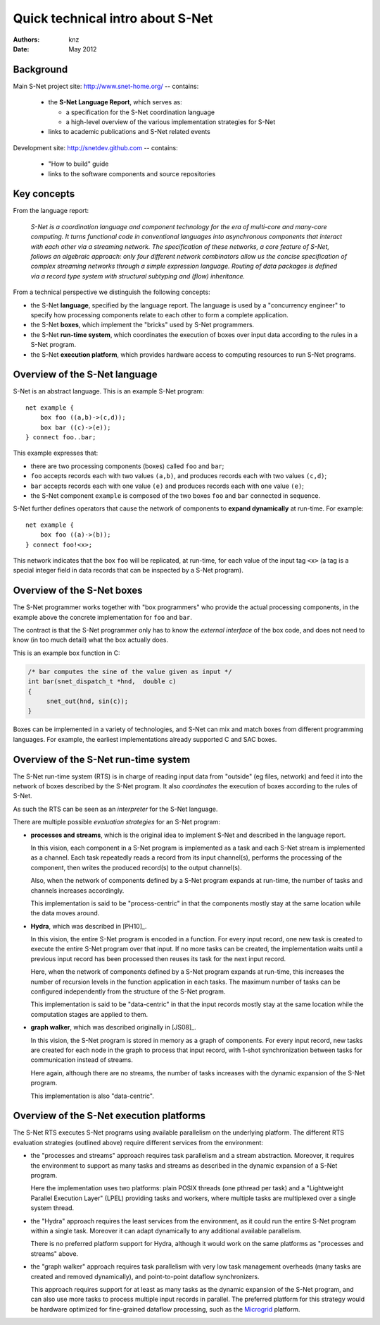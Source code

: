 ===================================
 Quick technical intro about S-Net
===================================

:Authors: knz
:Date: May 2012

Background
==========

Main S-Net project site: http://www.snet-home.org/ -- contains:

  - the **S-Net Language Report**, which serves as:

    - a specification for the S-Net coordination language
    - a high-level overview of the various implementation strategies for S-Net

  - links to academic publications and S-Net related events

Development site: http://snetdev.github.com -- contains:

  - "How to build" guide

  - links to the software components and source repositories

Key concepts
============

From the language report:

  *S-Net is a coordination language and component technology for the
  era of multi-core and many-core computing. It turns functional code
  in conventional languages into asynchronous components that interact
  with each other via a streaming network. The specification of these
  networks, a core feature of S-Net, follows an algebraic approach:
  only four different network combinators allow us the concise
  specification of complex streaming networks through a simple
  expression language. Routing of data packages is defined via a
  record type system with structural subtyping and (flow)
  inheritance.*

From a technical perspective we distinguish the following concepts:

- the S-Net **language**, specified by the language report. The
  language is used by a "concurrency engineer" to specify how processing
  components relate to each other to form a complete application. 

- the S-Net **boxes**, which implement the "bricks" used by S-Net
  programmers.

- the S-Net **run-time system**, which coordinates the execution of
  boxes over input data according to the rules in a S-Net program.

- the S-Net **execution platform**, which provides hardware access to
  computing resources to run S-Net programs.

Overview of the S-Net language
==============================

S-Net is an abstract language. This is an example S-Net program::
   
    net example { 
        box foo ((a,b)->(c,d)); 
        box bar ((c)->(e)); 
    } connect foo..bar;

This example expresses that:

- there are two processing components (boxes) called ``foo`` and
  ``bar``;
- ``foo`` accepts records each with two values ``(a,b)``, and
  produces records each with two values ``(c,d)``;
- ``bar`` accepts records each with one value ``(e)`` and produces
  records each with one value ``(e)``;
- the S-Net component ``example`` is composed of the two boxes
  ``foo`` and ``bar`` connected in sequence.

S-Net further defines operators that cause the network of components
to **expand dynamically** at run-time. For example::

    net example { 
        box foo ((a)->(b)); 
    } connect foo!<x>;

This network indicates that the box ``foo`` will be replicated, at
run-time, for each value of the input tag ``<x>`` (a tag is a special
integer field in data records that can be inspected by a S-Net
program).

Overview of the S-Net boxes
===========================

The S-Net programmer works together with "box programmers"
who provide the actual processing components, in the example above
the concrete implementation for ``foo`` and ``bar``. 

The contract is that the S-Net programmer only has to know the
*external interface* of the box code, and does not need to know (in
too much detail) what the box actually does.

This is an example box function in C:

.. code:: c

   /* bar computes the sine of the value given as input */
   int bar(snet_dispatch_t *hnd,  double c)
   {
        snet_out(hnd, sin(c));
   }

Boxes can be implemented in a variety of technologies, and S-Net can
mix and match boxes from different programming languages. For
example, the earliest implementations already supported C and SAC boxes.

Overview of the S-Net run-time system
=====================================

The S-Net run-time system (RTS) is in charge of reading input data
from "outside" (eg files, network) and feed it into the network of
boxes described by the S-Net program. It also *coordinates* the
execution of boxes according to the rules of S-Net.

As such the RTS can be seen as an *interpreter* for the S-Net language.

There are multiple possible *evaluation strategies* for an S-Net program:

- **processes and streams**, which is the original idea to implement
  S-Net and described in the language report. 

  In this vision, each component in a S-Net program is implemented as
  a task and each S-Net stream is implemented as a channel. Each task
  repeatedly reads a record from its input channel(s), performs the
  processing of the component, then writes the produced record(s) to
  the output channel(s).

  Also, when the network of components defined by a S-Net program
  expands at run-time, the number of tasks and channels increases
  accordingly.

  This implementation is said to be "process-centric" in that the components
  mostly stay at the same location while the data moves around.

- **Hydra**, which was described in [PH10]_.

  In this vision, the entire S-Net program is encoded in a
  function. For every input record, one new task is created to execute
  the entire S-Net program over that input. If no more tasks can be
  created, the implementation waits until a previous input record has
  been processed then reuses its task for the next input record.

  Here, when the network of components defined by a S-Net program
  expands at run-time, this increases the number of recursion levels
  in the function application in each tasks. The maximum number of
  tasks can be configured independently from the structure of the
  S-Net program.

  This implementation is said to be "data-centric" in that the input
  records mostly stay at the same location while the computation
  stages are applied to them.

  .. _[PH10]: Philip Kaj Ferdinand Hölzenspies. On run-time
     exploitation of concurrency. PhD thesis, University of Twente,
     Enschede, the Netherlands, April 2010. URL
     http://doc.utwente.nl/70959/.

- **graph walker**, which was described originally in [JS08]_.

  In this vision, the S-Net program is stored in memory as a graph of
  components. For every input record, new tasks are created for each
  node in the graph to process that input record, with
  1-shot synchronization between tasks for communication instead of streams.

  Here again, although there are no streams, the number of tasks
  increases with the dynamic expansion of the S-Net program.

  This implementation is also "data-centric".

  .. _[JS08]: Chris Jesshope and Alex Shafarenko. Concurrency
     Engineering. In Proc. 13th IEEE Asia-Pacific Computer Systems
     Architecture Conference, 2008. ISBN 978-1-4244-2683-6.


Overview of the S-Net execution platforms
=========================================

The S-Net RTS executes S-Net programs using available parallelism on
the underlying platform. The different RTS evaluation strategies
(outlined above) require different services from the environment:

- the "processes and streams" approach requires task parallelism and a
  stream abstraction. Moreover, it requires the environment to support
  as many tasks and streams as described in the dynamic expansion of a
  S-Net program.

  Here the implementation uses two platforms: plain POSIX threads (one
  pthread per task) and a "Lightweight Parallel Execution Layer"
  (LPEL) providing tasks and workers, where multiple tasks are
  multiplexed over a single system thread.

- the "Hydra" approach requires the least services from the
  environment, as it could run the entire S-Net program within a
  single task. Moreover it can adapt dynamically to any additional
  available parallelism.

  There is no preferred platform support for Hydra, although it would
  work on the same platforms as "processes and streams" above.

- the "graph walker" approach requires task parallelism with very low
  task management overheads (many tasks are created and removed
  dynamically), and point-to-point dataflow synchronizers.

  This approach requires support for at least as many tasks as the
  dynamic expansion of the S-Net program, and can also use more tasks
  to process multiple input records in parallel.  The preferred
  platform for this strategy would be hardware optimized for
  fine-grained dataflow processing, such as the Microgrid_ platform.
  
  .. _Microgrid: http://svp-home.org/microgrids
